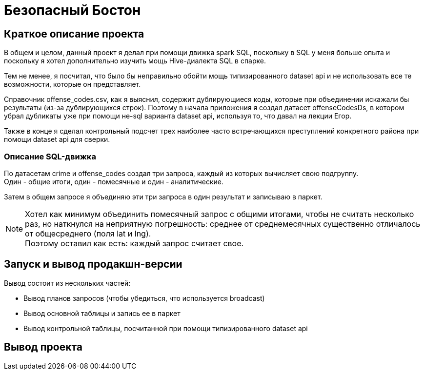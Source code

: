 = Безопасный Бостон

== Краткое описание проекта

В общем и целом, данный проект я делал при помощи движка spark SQL,
поскольку в SQL у меня больше опыта и поскольку я хотел дополнительно
изучить мощь Hive-диалекта SQL в спарке.

Тем не менее, я посчитал, что было бы неправильно обойти мощь типизированного
dataset api и не использовать все те возможности, которые он представляет.

Справочник offense_codes.csv, как я выяснил, содержит дублирующиеся коды,
которые при объединении искажали бы результаты (из-за дублирующихся строк).
Поэтому в начала приложения я создал датасет offenseCodesDs, в котором убрал дубликаты уже
при помощи не-sql варианта dataset api, используя то, что давал на лекции Егор.

Также в конце я сделал контрольный подсчет трех наиболее часто встречающихся преступлений
конкретного района при помощи dataset api для сверки.

=== Описание SQL-движка

По датасетам crime и offense_codes создал три запроса, каждый из которых вычисляет свою подгруппу. +
Один - общие итоги, один - помесячные и один - аналитические.

Затем в общем запросе я объединяю эти три запроса в один результат и записываю в паркет.

[NOTE]
Хотел как минимум объединить помесячный запрос с общими итогами, чтобы не считать несколько раз,
но наткнулся на неприятную погрешность: среднее от среднемесячных существенно отличалось от
общесреднего (поля lat и lng). +
Поэтому оставил как есть: каждый запрос считает свое.

== Запуск и вывод продакшн-версии

Вывод состоит из нескольких частей:

* Вывод планов запросов (чтобы убедиться, что используется broadcast)
* Вывод основной таблицы и запись ее в паркет
* Вывод контрольной таблицы, посчитанной при помощи типизированного dataset api

== Вывод проекта

[Source, bash]
----
----
